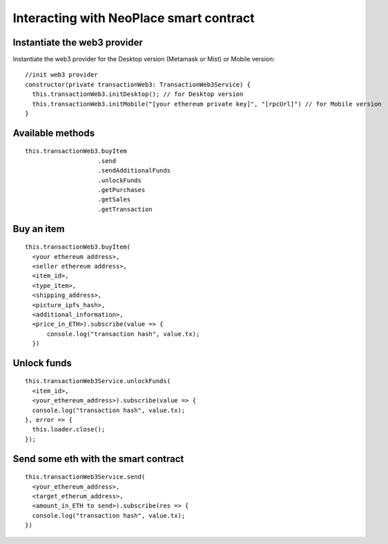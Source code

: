 ========================================
Interacting with NeoPlace smart contract
========================================

Instantiate the web3 provider
~~~~~~~~~~~~~~~~~~~~~~~~~~~~~

Instantiate the web3 provider for the Desktop version (Metamask or Mist) or Mobile version::

    //init web3 provider
    constructor(private transactionWeb3: TransactionWeb3Service) {
      this.transactionWeb3.initDesktop(); // for Desktop version
      this.transactionWeb3.initMobile("[your ethereum private key]", "[rpcUrl]") // for Mobile version
    }

Available methods
~~~~~~~~~~~~~~~~~

::

    this.transactionWeb3.buyItem
                        .send
                        .sendAdditionalFunds
                        .unlockFunds
                        .getPurchases
                        .getSales
                        .getTransaction

Buy an item
~~~~~~~~~~~
::

  this.transactionWeb3.buyItem(
    <your ethereum address>,
    <seller ethereum address>,
    <item_id>,
    <type_item>,
    <shipping_address>,
    <picture_ipfs_hash>,
    <additional_information>,
    <price_in_ETH>).subscribe(value => {
        console.log("transaction hash", value.tx);
    })

Unlock funds
~~~~~~~~~~~~
::

  this.transactionWeb3Service.unlockFunds(
    <item_id>,
    <your_ethereum_address>).subscribe(value => {
    console.log("transaction hash", value.tx);
  }, error => {
    this.loader.close();
  });

Send some eth with the smart contract
~~~~~~~~~~~~~~~~~~~~~~~~~~~~~~~~~~~~~
::

      this.transactionWeb3Service.send(
        <your_ethereum_address>,
        <target_etherum_address>,
        <amount_in_ETH to send>).subscribe(res => {
        console.log("transaction hash", value.tx);
      })